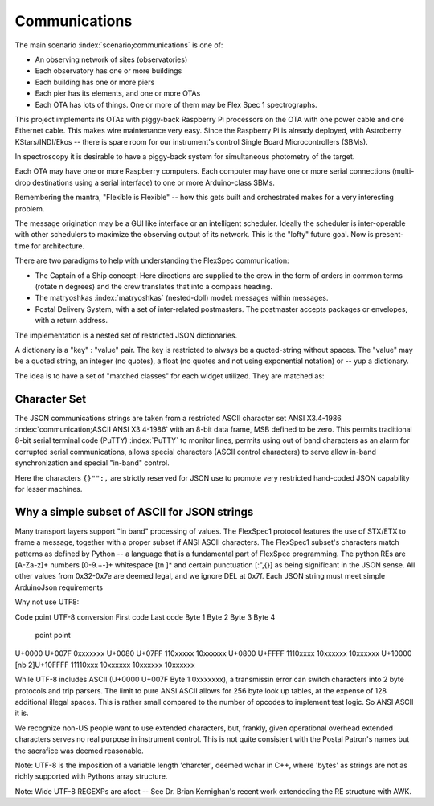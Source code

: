 Communications
**************

The main scenario :index:`scenario;communications` is one of:

- An observing network of sites (observatories)
- Each observatory has one or more buildings
- Each building has one or more piers
- Each pier has its elements, and one or more OTAs
- Each OTA has lots of things. One or more of them may be Flex Spec 1 spectrographs.

This project implements its OTAs with piggy-back Raspberry Pi processors
on the OTA with one power cable and one Ethernet cable. This makes wire
maintenance very easy. Since the Raspberry Pi is already deployed, with
Astroberry KStars/INDI/Ekos -- there is spare room for our instrument's
control Single Board Microcontrollers (SBMs). 

In spectroscopy it is desirable to have a piggy-back system for simultaneous
photometry of the target.

Each OTA may have one or more Raspberry computers. Each computer may have one or
more serial connections (multi-drop destinations using a serial interface)
to one or more Arduino-class SBMs. 

Remembering the mantra, "Flexible is Flexible" -- how this gets built and
orchestrated makes for a very interesting problem.

The message origination may be a GUI like interface or an intelligent
scheduler. Ideally the scheduler is inter-operable with other schedulers
to maximize the observing output of its network. This is the "lofty" future goal.
Now is present-time for architecture.

There are two paradigms to help with understanding the FlexSpec 
communication:

- The Captain of a Ship concept: Here directions are supplied to the crew in the form of orders in common terms (rotate n degrees) and the crew translates that into a compass heading.

- The matryoshkas :index:`matryoshkas` (nested-doll) model: messages within messages.

- Postal Delivery System, with a set of inter-related postmasters. The postmaster accepts packages or envelopes, with a return address. 

The implementation is a nested set of restricted JSON dictionaries.

A dictionary is a "key" : "value" pair. The key is restricted to always be a quoted-string
without spaces.  The "value" may be a quoted string, an integer (no quotes), a float
(no quotes and not using exponential notation) or -- yup a dictionary.

The idea is to have a set of "matched classes" for each widget utilized. They
are matched as:

Character Set
-------------

The JSON communications strings are taken from a restricted ASCII
character set ANSI X3.4-1986 :index:`communication;ASCII ANSI
X3.4-1986` with an 8-bit data frame, MSB defined to be zero. This
permits traditional 8-bit serial terminal code (PuTTY) :index:`PuTTY`
to monitor lines, permits using out of band characters as an alarm
for corrupted serial communications, allows special characters
(ASCII control characters) to serve allow in-band synchronization
and special "in-band" control.

Here the characters ``{}"":,`` are strictly reserved for JSON use
to promote very restricted hand-coded JSON capability for lesser
machines. 

Why a simple subset of ASCII for JSON strings
---------------------------------------------

Many transport layers support "in band" processing of values. The
FlexSpec1 protocol features the use of STX/ETX to frame a message,
together with a proper subset if ANSI ASCII characters. The FlexSpec1
subset's characters match patterns as defined by Python -- a language
that is a fundamental part of FlexSpec programming.  The python REs
are [A-Za-z]+ numbers [0-9.+-]+ whitespace [\t\n ]* and certain
punctuation [:",{}] as being significant in the JSON sense. All other
values from 0x32-0x7e are deemed legal, and we ignore DEL at 0x7f.
Each JSON string must meet simple ArduinoJson requirements 

Why not use UTF8:

Code point  UTF-8 conversion
First code     Last code       Byte 1   Byte 2   Byte 3   Byte 4
   point         point
U+0000         U+007F          0xxxxxxx 
U+0080         U+07FF          110xxxxx 10xxxxxx 
U+0800         U+FFFF          1110xxxx 10xxxxxx 10xxxxxx 
U+10000        [nb 2]U+10FFFF  11110xxx 10xxxxxx 10xxxxxx 10xxxxxx

While UTF-8 includes ASCII (U+0000 U+007F  Byte 1 0xxxxxxx), a transmissin
error can switch characters into 2 byte protocols and trip parsers. The
limit to pure ANSI ASCII allows for 256 byte look up tables, at the expense
of 128 additional illegal spaces. This is rather small compared to the number
of opcodes to implement test logic. So ANSI ASCII it is.

We recognize non-US people want to use extended characters, but,
frankly, given operational overhead extended characters serves no real
purpose in instrument control. This is not quite consistent with the
Postal Patron's names but the sacrafice was deemed reasonable.

Note: UTF-8 is the imposition of a variable length 'charcter', deemed
wchar in C++, where 'bytes' as strings are not as richly supported
with Pythons array structure. 

Note: Wide UTF-8 REGEXPs are afoot -- See Dr. Brian Kernighan's recent
work extendeding the RE structure with AWK.
